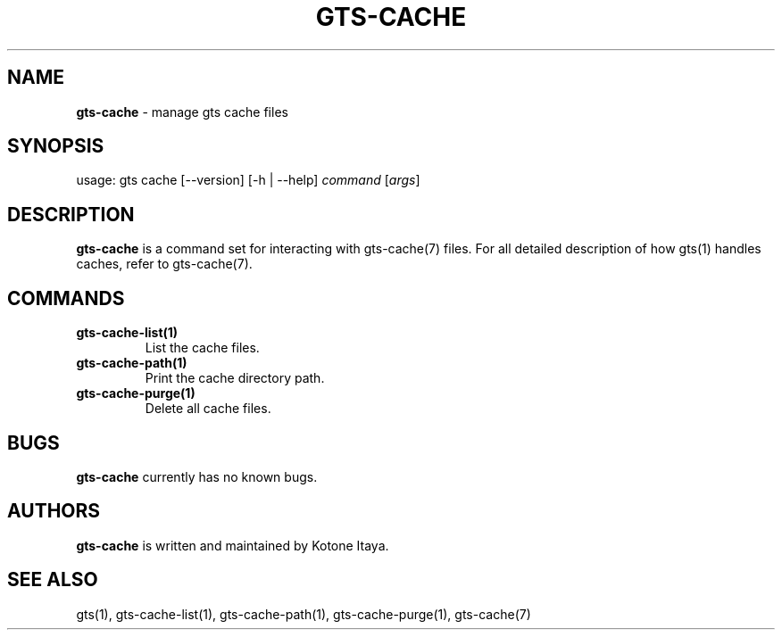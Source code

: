 .\" generated with Ronn/v0.7.3
.\" http://github.com/rtomayko/ronn/tree/0.7.3
.
.TH "GTS\-CACHE" "1" "October 2020" "" ""
.
.SH "NAME"
\fBgts\-cache\fR \- manage gts cache files
.
.SH "SYNOPSIS"
usage: gts cache [\-\-version] [\-h | \-\-help] \fIcommand\fR [\fIargs\fR]
.
.SH "DESCRIPTION"
\fBgts\-cache\fR is a command set for interacting with gts\-cache(7) files\. For all detailed description of how gts(1) handles caches, refer to gts\-cache(7)\.
.
.SH "COMMANDS"
.
.TP
\fBgts\-cache\-list(1)\fR
List the cache files\.
.
.TP
\fBgts\-cache\-path(1)\fR
Print the cache directory path\.
.
.TP
\fBgts\-cache\-purge(1)\fR
Delete all cache files\.
.
.SH "BUGS"
\fBgts\-cache\fR currently has no known bugs\.
.
.SH "AUTHORS"
\fBgts\-cache\fR is written and maintained by Kotone Itaya\.
.
.SH "SEE ALSO"
gts(1), gts\-cache\-list(1), gts\-cache\-path(1), gts\-cache\-purge(1), gts\-cache(7)
